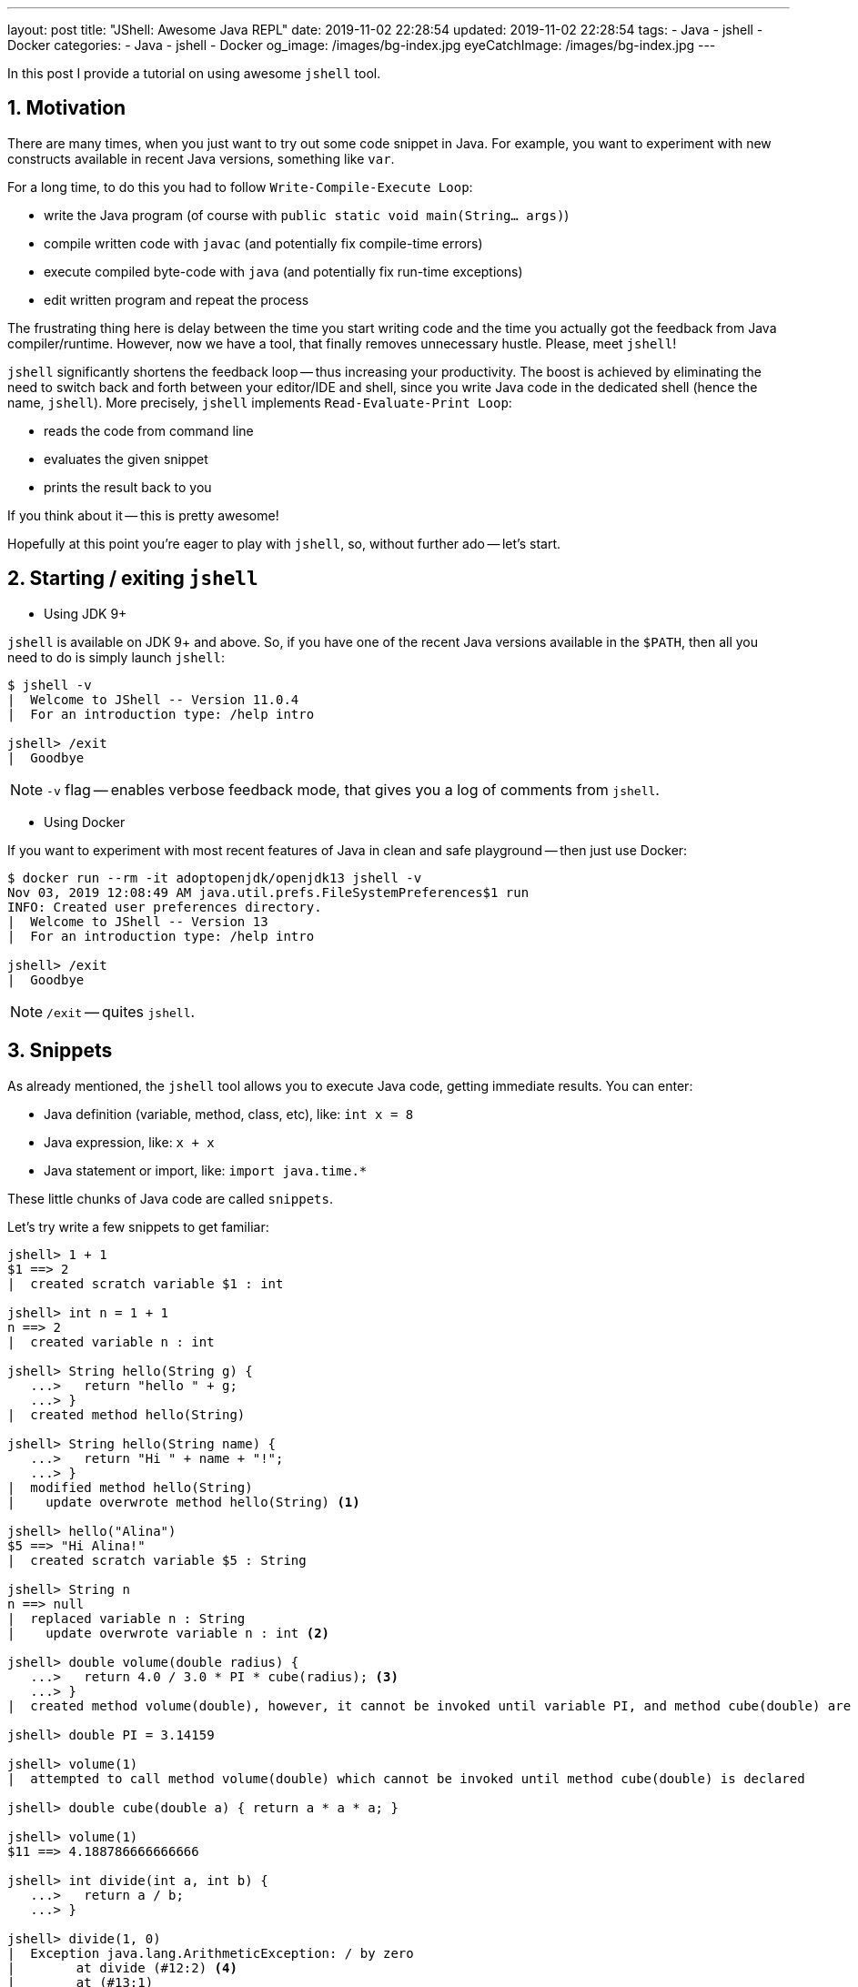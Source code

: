 ---
layout: post
title:  "JShell: Awesome Java REPL"
date: 2019-11-02 22:28:54
updated: 2019-11-02 22:28:54
tags:
    - Java
    - jshell
    - Docker
categories:
    - Java
    - jshell
    - Docker
og_image: /images/bg-index.jpg
eyeCatchImage: /images/bg-index.jpg
---

:experimental:
:sectnums:
:sectnumlevels: 2

In this post I provide a tutorial on using awesome `jshell` tool.

++++
<!-- more -->
++++

== Motivation

There are many times, when you just want to try out some code snippet in Java.
For example, you want to experiment with new constructs available in recent Java versions, something like `var`.

For a long time, to do this you had to follow `Write-Compile-Execute Loop`:

* write the Java program (of course with `public static void main(String... args)`)

* compile written code with `javac` (and potentially fix compile-time errors)

* execute compiled byte-code with `java` (and potentially fix run-time exceptions)

* edit written program and repeat the process

The frustrating thing here is delay between the time you start writing code
and the time you actually got the feedback from Java compiler/runtime.
However, now we have a tool, that finally removes unnecessary hustle. Please, meet `jshell`!

`jshell` significantly shortens the feedback loop -- thus increasing your productivity.
The boost is achieved by eliminating the need to switch back and forth between your editor/IDE and shell,
since you write Java code in the dedicated shell (hence the name, `jshell`).
More precisely, `jshell` implements `Read-Evaluate-Print Loop`:

* reads the code from command line

* evaluates the given snippet

* prints the result back to you

If you think about it -- this is pretty awesome!

Hopefully at this point you're eager to play with `jshell`, so, without further ado -- let's start.

== Starting / exiting `jshell`

* Using JDK 9+

`jshell` is available on JDK 9+ and above. So, if you have one of the recent Java versions available in the `$PATH`,
then all you need to do is simply launch `jshell`:

[source,shell script]
----
$ jshell -v
|  Welcome to JShell -- Version 11.0.4
|  For an introduction type: /help intro

jshell> /exit
|  Goodbye
----

NOTE: `-v` flag -- enables verbose feedback mode, that gives you a log of comments from `jshell`.

* Using Docker

If you want to experiment with most recent features of Java in clean and safe playground -- then just use Docker:

[source,shell script]
----
$ docker run --rm -it adoptopenjdk/openjdk13 jshell -v
Nov 03, 2019 12:08:49 AM java.util.prefs.FileSystemPreferences$1 run
INFO: Created user preferences directory.
|  Welcome to JShell -- Version 13
|  For an introduction type: /help intro

jshell> /exit
|  Goodbye
----

NOTE: `/exit` -- quites `jshell`.

== Snippets

As already mentioned, the `jshell` tool allows you to execute Java code, getting immediate results.
You can enter:

* Java definition (variable, method, class, etc), like:  `int x = 8`

* Java expression, like: `x + x`

* Java statement or import, like: `import java.time.*`

These little chunks of Java code are called `snippets`.

Let's try write a few snippets to get familiar:

[source,shell script]
----
jshell> 1 + 1
$1 ==> 2
|  created scratch variable $1 : int

jshell> int n = 1 + 1
n ==> 2
|  created variable n : int

jshell> String hello(String g) {
   ...>   return "hello " + g;
   ...> }
|  created method hello(String)

jshell> String hello(String name) {
   ...>   return "Hi " + name + "!";
   ...> }
|  modified method hello(String)
|    update overwrote method hello(String) <1>

jshell> hello("Alina")
$5 ==> "Hi Alina!"
|  created scratch variable $5 : String

jshell> String n
n ==> null
|  replaced variable n : String
|    update overwrote variable n : int <2>

jshell> double volume(double radius) {
   ...>   return 4.0 / 3.0 * PI * cube(radius); <3>
   ...> }
|  created method volume(double), however, it cannot be invoked until variable PI, and method cube(double) are declared

jshell> double PI = 3.14159

jshell> volume(1)
|  attempted to call method volume(double) which cannot be invoked until method cube(double) is declared

jshell> double cube(double a) { return a * a * a; }

jshell> volume(1)
$11 ==> 4.188786666666666

jshell> int divide(int a, int b) {
   ...>   return a / b;
   ...> }

jshell> divide(1, 0)
|  Exception java.lang.ArithmeticException: / by zero
|        at divide (#12:2) <4>
|        at (#13:1)

jshell> /list <5>

   1 : 1 + 1
   4 : String hello(String name) {
         return "Hi " + name + "!";
       }
   5 : hello("Alina")
   6 : String n;
   7 : double volume(double radius) {
         return 4.0 / 3.0 * PI * cube(radius);
       }
   8 : double PI = 3.14159;
   9 : volume(1)
  10 : double cube(double a) { return a * a * a; }
  11 : volume(1)
  12 : int divide(int a, int b) {
         return a / b;
       }
  13 : divide(1, 0)

----

<1> overwrite existing variable/method/class definition

<2> overwrite existing variable/method/class definition using incompatible type

<3> forward reference variables/methods/classes, that are not yet defined

<4> `#id:line-number` snippet id and line number withing a snippet, that caused an exception

<5> `/list` command to trace back the source of exception

[TIP]
====

Verbose mode gives a lot of commentary, that might be useful, when you just start learning about `jshell`.
When you gained enough experience, just change the feedback level:

`/set feedback` -- displays the current mode and available modes

`/set feedback concise` -- for terse commentary

`/set feedback normal` -- for normal commentary

`/set feedback silent` -- disables all feedback except errors

====

`jshell` supports auto-completion with `<Tab>` key:

[source,shell script]
----
jshell> "hello". [Tab] <1>
charAt(                chars()                codePointAt(
codePointBefore(       codePointCount(        codePoints()
compareTo(             compareToIgnoreCase(   concat(
contains(              contentEquals(         describeConstable()
endsWith(              equals(                equalsIgnoreCase(
formatted(             getBytes(              getChars(
getClass()             hashCode()             indent(
indexOf(               intern()               isBlank()
isEmpty()              lastIndexOf(           length()
lines()                matches(               notify()
notifyAll()            offsetByCodePoints(    regionMatches(
repeat(                replace(               replaceAll(
replaceFirst(          resolveConstantDesc(   split(
startsWith(            strip()                stripIndent()
stripLeading()         stripTrailing()        subSequence(
substring(             toCharArray()          toLowerCase(
toString()             toUpperCase(           transform(
translateEscapes()     trim()                 wait(

jshell> "hello".startsWith( [Tab+Tab] <2>

jshell> "hello".startsWith("h") [Shift+Tab v] <3>

jshell> boolean _ = "hello".startsWith("h") <4>

----

<1> press kbd:[Tab] key to auto-complete

<2> press kbd:[Tab] two times to show text documentation

<3> press kbd:[Shift + Tab + v] to declare the variable with already entered value

<4> after pressing kbd:[Shift + Tab + v], the cursor is placed in the line, where you need to enter variable name

[TIP]
====

`/help shortcuts` -- displays information about available shortcuts

kbd:[Shift + Tab] then kbd:[v] -- the expression will be converted to a variable declaration

kbd:[Shift + Tab] then kbd:[m] -- the expression or statement will be converted to a method declaration

kbd:[Shift + Tab] then kbd:[i] -- propose possible imports

====

== Commands

`jshell` commands control the environment and display information.

Command are distinguished from snippets by a leading forward slash `/`.

Probably, the most useful is `/help` command -- it shows a list of available commands.
Also, it allows to dig dipper into specific command. For example:

[source,shell script]
----
jshell> /help /var
|
|                                   /vars
|                                   =====
|
|  List the type, name, and value of variables that were entered.
|
|  /vars
|  	List the type, name, and value of the current active variables
|
|  /vars <name>
|  	List variables with the specified name (preference for active variables)
|
|  /vars <id>
|  	List the variable with the specified snippet ID.
|  	One or more IDs or ID ranges may used, see '/help id'
|
|  /vars -start
|  	List the variables in the evaluated startup snippets
|
|  /vars -all
|  	List all variables including failed, overwritten, dropped, and startup
----

`jshell` has a default startup script that is silently and automatically executed before start, so that you can get to work quickly.
Entries from the startup script aren't listed unless you request them with the `/list -start` or `/list -all` command:

[source,shell script]
----
jshell> /list -all

  s1 : import java.io.*;
  s2 : import java.math.*;
  s3 : import java.net.*;
  s4 : import java.nio.file.*;
  s5 : import java.util.*;
  s6 : import java.util.concurrent.*;
  s7 : import java.util.function.*;
  s8 : import java.util.prefs.*;
  s9 : import java.util.regex.*;
 s10 : import java.util.stream.*;
----

[TIP]
====

The default startup script consists of several common imports.

`/set start` command, can be used to personalize your startup entries (for more details, use `/help /set start`).

`/save -start` command saves personalized startup script.

====

Similar to snippet completion, when you enter commands and command options,
use the kbd:[Tab] key to automatically complete the command or option.

[source,shell script]
----
jshell> /
/!          /?          /drop       /edit       /env        /exit
/help       /history    /imports    /list       /methods    /open
/reload     /reset      /save       /set        /types      /vars

<press tab again to see synopsis>
----

[TIP]
====
Yet another useful way to get help, is to press kbd:[Tab] second time, to see synopsis for specific command:

[source,shell script]
----
jshell> /env -
view or change the evaluation context

<press tab again to see full documentation>
----

====

Using kbd:[Tab] in a file argument position of the command shows the available files:

[source,shell script]
----
jshell> /open
.dockerenv   /            bin/         boot/        dev/         etc/
home/        lib/         lib64/       media/       mnt/         opt/
proc/        root/        run/         sbin/        srv/         sys/
tmp/         usr/         var/

<press tab again to see synopsis>

----

Command (and command option) abbreviations are supported, **as long as the abbreviation is unique**.

For example, the only command that begins with `/l` is `/list`, and the only `/list` option that begins with `-a` is `-all`.
Therefore, you can use the following abbreviations to enter the `/list -all` command:

[source,shell script]
----
jshell> /l -a
----

== Search

By pressing kbd:[up arrow] / kbd:[down arrow] you can navigate through the history of entered items.

However, sometimes it's pretty tedious to go through history one line at a time.
So, to perform backward history search -- use kbd:[Ctrl+R]:

[source,shell script]
----
jshell>
bck-i-search: _
----

Now, you can enter keyword to search for (e.g. `class` -- if you want to search for all previously defined classes).
You can continue go further back history by repeatedly pressing kbd:[Ctrl+R].
And if at some point you want to move the search forward towards the present -- use kbd:[Ctrl+S].

== External editor

An alternative to editing at the command prompt is to use an external editor.
This editor can be used to edit and create snippets, and is especially helpful for multiline snippets.

To edit a specific snippet in an editor, use `/edit` command with snippet name or id.
Use `/list` command to get snippet id.

You can configure `jshell` to use the editor of your choice with the `/set editor` command:

[source,shell script]
----
jshell> /set editor vim
|  Editor set to: vim

jshell> /edit
----

Now, you can define multi-line snippet in external editor, and after saving and closing editor,
`jshell` prompt is restored:

[source,shell script]
----
jshell>
----

[NOTE]
====
If you don’t specify an editor, then the following environment variables are checked in order:
JSHELLEDITOR, VISUAL, and EDITOR.
If none of those are set, then a simple default editor is used.
====

== Conclusion

`jshell` doesn't replace IDEs. The tool is there for you to learn and experiment with Java code.

`jshell` provides very convenient and safe playground.
So, you can try different ideas and, after getting satisfactory results, just copy final code into your program editor or IDE.

Overall, in my opinion, `jshell` significantly shortens the feedback loop -- thus increasing your productivity.
The boost is achieved by removing the need to switching back and forth between your editor/IDE and shell.
